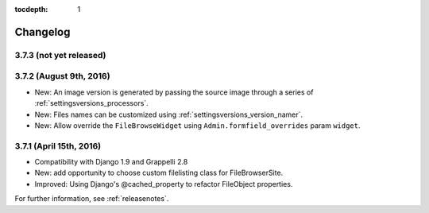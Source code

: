 :tocdepth: 1

.. |grappelli| replace:: Grappelli
.. |filebrowser| replace:: FileBrowser

.. _changelog:

Changelog
=========

3.7.3 (not yet released)
------------------------

3.7.2 (August 9th, 2016)
------------------------

* New: An image version is generated by passing the source image through a series of :ref:`settingsversions_processors`.
* New: Files names can be customized using :ref:`settingsversions_version_namer`.
* New: Allow override the ``FileBrowseWidget`` using ``Admin.formfield_overrides`` param ``widget``.


3.7.1 (April 15th, 2016)
------------------------

* Compatibility with Django 1.9 and Grappelli 2.8
* New: add opportunity to choose custom filelisting class for FileBrowserSite.
* Improved: Using Django's @cached_property to refactor FileObject properties.

For further information, see :ref:`releasenotes`.
